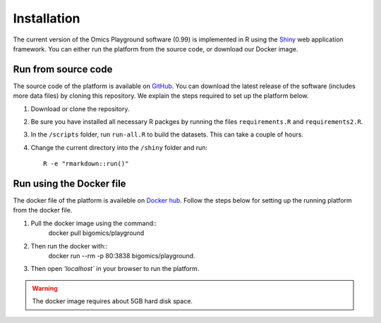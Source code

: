 .. _Installation:

Installation
================================================================================

The current version of the Omics Playground software (0.99) is implemented in R 
using the `Shiny <https://shiny.rstudio.com/>`__ web application framework. 
You can either run the platform from the source code, or download our Docker image.


Run from source code
--------------------------------------------------------------------------------
The source code of the platform is available on 
`GitHub <https://github.com/IRB-Bioinformatics/OmicsPlayground>`__. You can 
download the latest release of the software (includes more data files) by cloning
this repository. We explain the steps required to set up the platform below.

1. Download or clone the repository. 
2. Be sure you have installed all necessary R packges by running the files ``requirements.R`` and ``requirements2.R``.
3. In the ``/scripts`` folder, run ``run-all.R`` to build the datasets. This can take a couple of hours.
4. Change the current directory into the ``/shiny`` folder and run::

    R -e "rmarkdown::run()"


Run using the Docker file
--------------------------------------------------------------------------------
The docker file of the platform is availeble on `Docker hub 
<https://cloud.docker.com/u/bigomics/repository/docker/bigomics/playground>`__.
Follow the steps below for setting up the running platform from the docker file.

1. Pull the docker image using the command::
    docker pull bigomics/playground

2. Then run the docker with::  
    docker run --rm -p 80:3838 bigomics/playground. 

3. Then open `'localhost`` in your browser to run the platform.

.. warning::

    The docker image requires about 5GB hard disk space.
    
    